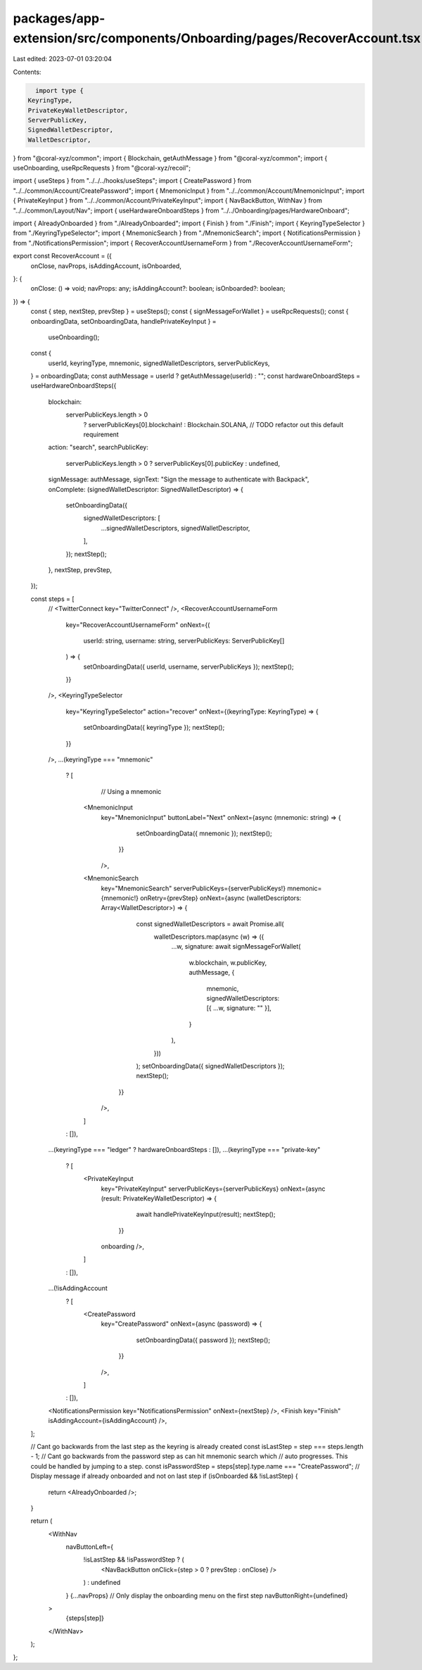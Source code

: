 packages/app-extension/src/components/Onboarding/pages/RecoverAccount.tsx
=========================================================================

Last edited: 2023-07-01 03:20:04

Contents:

.. code-block:: tsx

    import type {
  KeyringType,
  PrivateKeyWalletDescriptor,
  ServerPublicKey,
  SignedWalletDescriptor,
  WalletDescriptor,
} from "@coral-xyz/common";
import { Blockchain, getAuthMessage } from "@coral-xyz/common";
import { useOnboarding, useRpcRequests } from "@coral-xyz/recoil";

import { useSteps } from "../../../hooks/useSteps";
import { CreatePassword } from "../../common/Account/CreatePassword";
import { MnemonicInput } from "../../common/Account/MnemonicInput";
import { PrivateKeyInput } from "../../common/Account/PrivateKeyInput";
import { NavBackButton, WithNav } from "../../common/Layout/Nav";
import { useHardwareOnboardSteps } from "../../Onboarding/pages/HardwareOnboard";

import { AlreadyOnboarded } from "./AlreadyOnboarded";
import { Finish } from "./Finish";
import { KeyringTypeSelector } from "./KeyringTypeSelector";
import { MnemonicSearch } from "./MnemonicSearch";
import { NotificationsPermission } from "./NotificationsPermission";
import { RecoverAccountUsernameForm } from "./RecoverAccountUsernameForm";

export const RecoverAccount = ({
  onClose,
  navProps,
  isAddingAccount,
  isOnboarded,
}: {
  onClose: () => void;
  navProps: any;
  isAddingAccount?: boolean;
  isOnboarded?: boolean;
}) => {
  const { step, nextStep, prevStep } = useSteps();
  const { signMessageForWallet } = useRpcRequests();
  const { onboardingData, setOnboardingData, handlePrivateKeyInput } =
    useOnboarding();
  const {
    userId,
    keyringType,
    mnemonic,
    signedWalletDescriptors,
    serverPublicKeys,
  } = onboardingData;
  const authMessage = userId ? getAuthMessage(userId) : "";
  const hardwareOnboardSteps = useHardwareOnboardSteps({
    blockchain:
      serverPublicKeys.length > 0
        ? serverPublicKeys[0].blockchain!
        : Blockchain.SOLANA, // TODO refactor out this default requirement
    action: "search",
    searchPublicKey:
      serverPublicKeys.length > 0 ? serverPublicKeys[0].publicKey : undefined,
    signMessage: authMessage,
    signText: "Sign the message to authenticate with Backpack",
    onComplete: (signedWalletDescriptor: SignedWalletDescriptor) => {
      setOnboardingData({
        signedWalletDescriptors: [
          ...signedWalletDescriptors,
          signedWalletDescriptor,
        ],
      });
      nextStep();
    },
    nextStep,
    prevStep,
  });

  const steps = [
    // <TwitterConnect key="TwitterConnect" />,
    <RecoverAccountUsernameForm
      key="RecoverAccountUsernameForm"
      onNext={(
        userId: string,
        username: string,
        serverPublicKeys: ServerPublicKey[]
      ) => {
        setOnboardingData({ userId, username, serverPublicKeys });
        nextStep();
      }}
    />,
    <KeyringTypeSelector
      key="KeyringTypeSelector"
      action="recover"
      onNext={(keyringType: KeyringType) => {
        setOnboardingData({ keyringType });
        nextStep();
      }}
    />,
    ...(keyringType === "mnemonic"
      ? [
          // Using a mnemonic
        <MnemonicInput
          key="MnemonicInput"
          buttonLabel="Next"
          onNext={async (mnemonic: string) => {
              setOnboardingData({ mnemonic });
              nextStep();
            }}
          />,
        <MnemonicSearch
          key="MnemonicSearch"
          serverPublicKeys={serverPublicKeys!}
          mnemonic={mnemonic!}
          onRetry={prevStep}
          onNext={async (walletDescriptors: Array<WalletDescriptor>) => {
              const signedWalletDescriptors = await Promise.all(
                walletDescriptors.map(async (w) => ({
                  ...w,
                  signature: await signMessageForWallet(
                    w.blockchain,
                    w.publicKey,
                    authMessage,
                    {
                      mnemonic,
                      signedWalletDescriptors: [{ ...w, signature: "" }],
                    }
                  ),
                }))
              );
              setOnboardingData({ signedWalletDescriptors });
              nextStep();
            }}
          />,
        ]
      : []),
    ...(keyringType === "ledger" ? hardwareOnboardSteps : []),
    ...(keyringType === "private-key"
      ? [
        <PrivateKeyInput
          key="PrivateKeyInput"
          serverPublicKeys={serverPublicKeys}
          onNext={async (result: PrivateKeyWalletDescriptor) => {
              await handlePrivateKeyInput(result);
              nextStep();
            }}
          onboarding
          />,
        ]
      : []),
    ...(!isAddingAccount
      ? [
        <CreatePassword
          key="CreatePassword"
          onNext={async (password) => {
              setOnboardingData({ password });
              nextStep();
            }}
          />,
        ]
      : []),
    <NotificationsPermission key="NotificationsPermission" onNext={nextStep} />,
    <Finish key="Finish" isAddingAccount={isAddingAccount} />,
  ];

  // Cant go backwards from the last step as the keyring is already created
  const isLastStep = step === steps.length - 1;
  // Cant go backwards from the password step as can hit mnemonic search which
  // auto progresses. This could be handled by jumping to a step.
  const isPasswordStep = steps[step].type.name === "CreatePassword";
  // Display message if already onboarded and not on last step
  if (isOnboarded && !isLastStep) {
    return <AlreadyOnboarded />;
  }

  return (
    <WithNav
      navButtonLeft={
        !isLastStep && !isPasswordStep ? (
          <NavBackButton onClick={step > 0 ? prevStep : onClose} />
        ) : undefined
      }
      {...navProps}
      // Only display the onboarding menu on the first step
      navButtonRight={undefined}
    >
      {steps[step]}
    </WithNav>
  );
};


